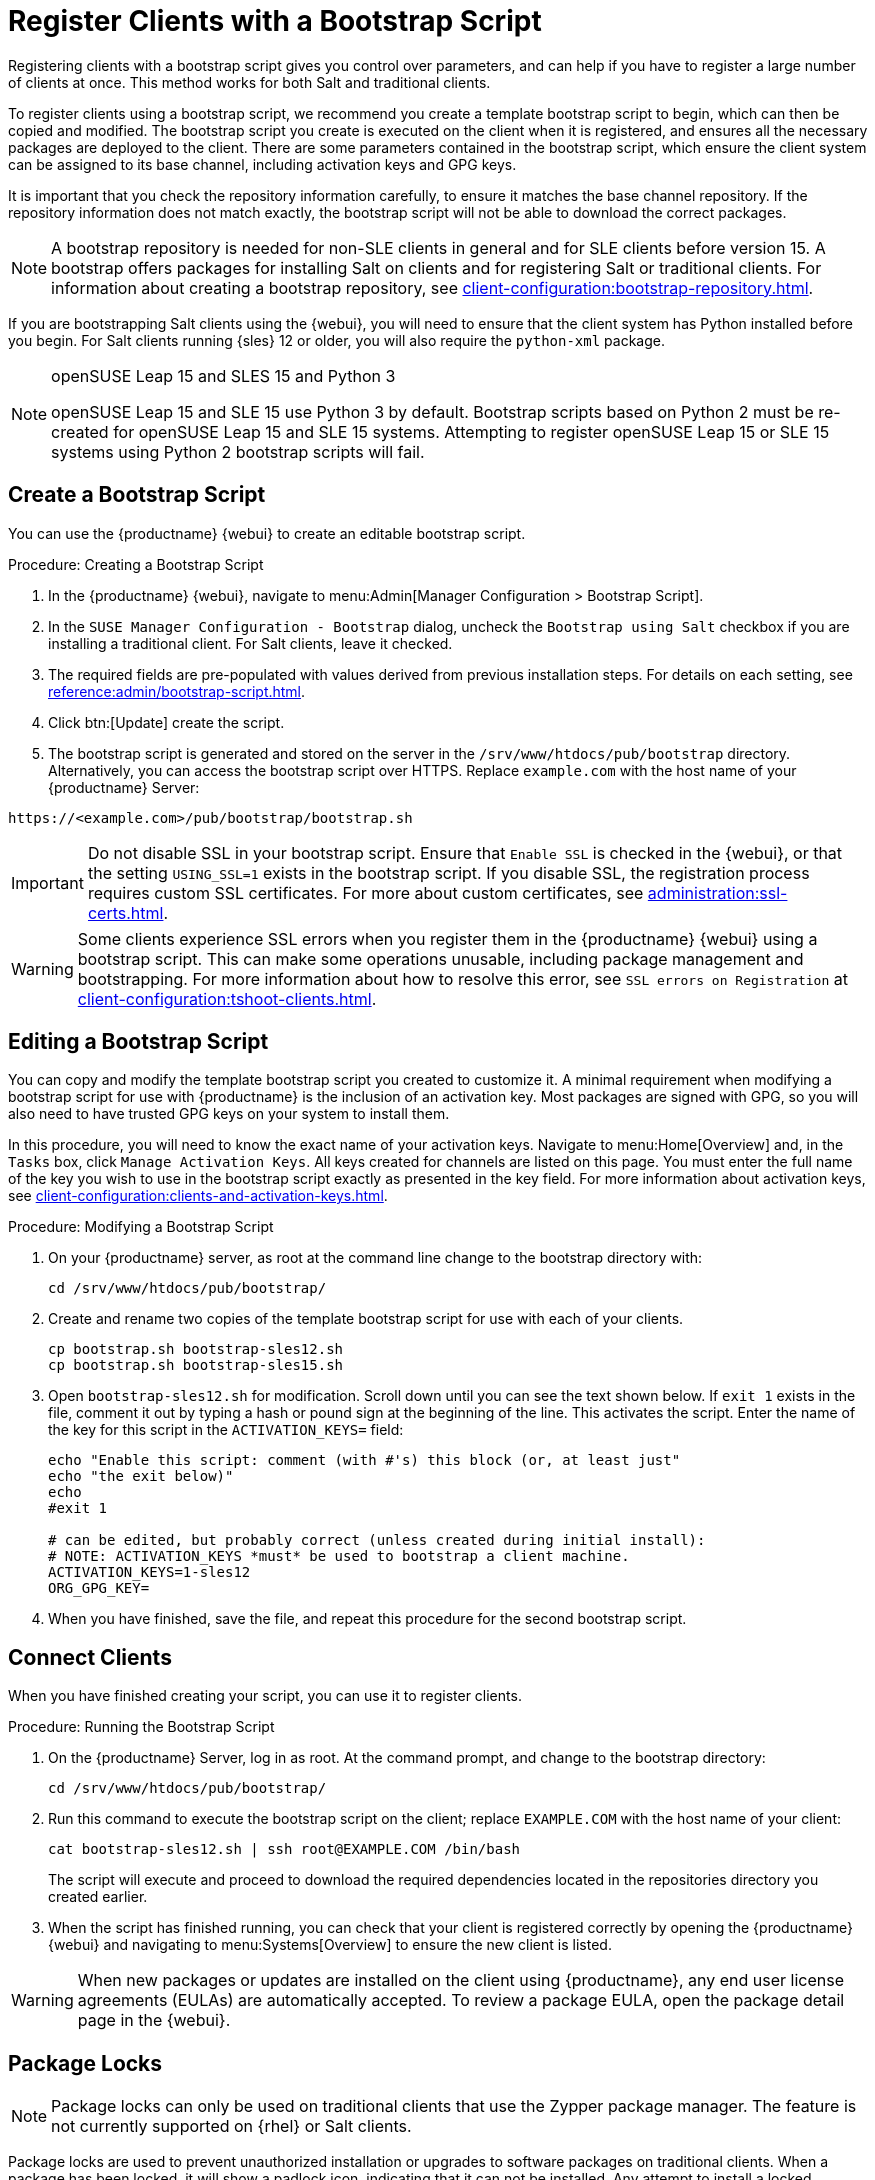 [[registering.clients.bootstrap]]
= Register Clients with a Bootstrap Script


Registering clients with a bootstrap script gives you control over parameters, and can help if you have to register a large number of clients at once.
This method works for both Salt and traditional clients.

To register clients using a bootstrap script, we recommend you create a template bootstrap script to begin, which can then be copied and modified.
The bootstrap script you create is executed on the client when it is registered, and ensures all the necessary packages are deployed to the client.
There are some parameters contained in the bootstrap script, which ensure the client system can be assigned to its base channel, including activation keys and GPG keys.

It is important that you check the repository information carefully, to ensure it matches the base channel repository.
If the repository information does not match exactly, the bootstrap script will not be able to download the correct packages.

[NOTE]
====
A bootstrap repository is needed for non-SLE clients in general and for SLE clients before version 15.
A bootstrap offers packages for installing Salt on clients and for registering Salt or traditional clients.
For information about creating a bootstrap repository, see xref:client-configuration:bootstrap-repository.adoc[].
====

If you are bootstrapping Salt clients using the {webui}, you will need to ensure that the client system has Python installed before you begin.
For Salt clients running {sles}{nbsp}12 or older, you will also require the [package]``python-xml`` package.

ifeval::[{uyuni-content} == true]
[IMPORTANT]
.GPG Keys and Uyuni Client Tools
====
The GPG key used by Uyuni Client Tools is not trusted by default.
When you create your bootstrap script, add a path to the file containing the public key fingerprint with the [systemitem]``ORG_GPG_KEY`` parameter.
====
endif::[]

[NOTE]
.openSUSE Leap 15 and SLES 15 and Python 3
====
openSUSE Leap 15 and SLE 15 use Python 3 by default.
Bootstrap scripts based on Python 2 must be re-created for openSUSE Leap 15 and SLE 15 systems.
Attempting to register openSUSE Leap 15 or SLE 15 systems using Python 2 bootstrap scripts will fail.
====



== Create a Bootstrap Script

You can use the {productname} {webui} to create an editable bootstrap script.

.Procedure: Creating a Bootstrap Script
. In the {productname} {webui}, navigate to menu:Admin[Manager Configuration > Bootstrap Script].
. In the [guimenu]``SUSE Manager Configuration - Bootstrap`` dialog, uncheck the [guimenu]``Bootstrap using Salt`` checkbox if you are installing a traditional client.
For Salt clients, leave it checked.
. The required fields are pre-populated with values derived from previous installation steps.
For details on each setting, see xref:reference:admin/bootstrap-script.adoc[].
. Click btn:[Update] create the script.
. The bootstrap script is generated and stored on the server in the [path]``/srv/www/htdocs/pub/bootstrap`` directory.
Alternatively, you can access the bootstrap script over HTTPS.
Replace ``example.com`` with the host name of your {productname} Server:
----
https://<example.com>/pub/bootstrap/bootstrap.sh
----


[IMPORTANT]
====
Do not disable SSL in your bootstrap script.
Ensure that [guimenu]``Enable SSL`` is checked in the {webui}, or that the setting `USING_SSL=1` exists in the bootstrap script.
If you disable SSL, the registration process requires custom SSL certificates.
For more about custom certificates, see xref:administration:ssl-certs.adoc[].
====


[WARNING]
====
Some clients experience SSL errors when you register them in the {productname} {webui} using a bootstrap script.
This can make some operations unusable, including package management and bootstrapping.
For more information about how to resolve this error, see ``SSL errors on Registration`` at xref:client-configuration:tshoot-clients.adoc[].
====



[[modify.bootstrap.script]]
== Editing a Bootstrap Script

You can copy and modify the template bootstrap script you created to customize it.
A minimal requirement when modifying a bootstrap script for use with {productname} is the inclusion of an activation key.
Most packages are signed with GPG, so you will also need to have trusted GPG keys on your system to install them.

In this procedure, you will need to know the exact name of your activation keys.
Navigate to menu:Home[Overview] and, in the [guimenu]``Tasks`` box, click [guimenu]``Manage Activation Keys``.
All keys created for channels are listed on this page.
You must enter the full name of the key you wish to use in the bootstrap script exactly as presented in the key field.
For more information about activation keys, see xref:client-configuration:clients-and-activation-keys.adoc[].



.Procedure: Modifying a Bootstrap Script
. On your {productname} server, as root at the command line change to the bootstrap directory with:
+
----
cd /srv/www/htdocs/pub/bootstrap/
----
. Create and rename two copies of the template bootstrap script for use with each of your clients.
+
----
cp bootstrap.sh bootstrap-sles12.sh
cp bootstrap.sh bootstrap-sles15.sh
----
. Open [path]``bootstrap-sles12.sh`` for modification.
Scroll down until you can see the text shown below.
If ``exit 1`` exists in the file, comment it out by typing a hash or pound sign at the beginning of the line.
This activates the script.
Enter the name of the key for this script in the ``ACTIVATION_KEYS=`` field:
+
----
echo "Enable this script: comment (with #'s) this block (or, at least just"
echo "the exit below)"
echo
#exit 1

# can be edited, but probably correct (unless created during initial install):
# NOTE: ACTIVATION_KEYS *must* be used to bootstrap a client machine.
ACTIVATION_KEYS=1-sles12
ORG_GPG_KEY=
----

. When you have finished, save the file, and repeat this procedure for the second bootstrap script.



== Connect Clients

When you have finished creating your script, you can use it to register clients.


.Procedure: Running the Bootstrap Script
. On the {productname} Server, log in as root.
At the command prompt, and change to the bootstrap directory:
+
----
cd /srv/www/htdocs/pub/bootstrap/
----
. Run this command to execute the bootstrap script on the client; replace [systemitem]`` EXAMPLE.COM`` with the host name of your client:
+
----
cat bootstrap-sles12.sh | ssh root@EXAMPLE.COM /bin/bash
----
The script will execute and proceed to download the required dependencies located in the repositories directory you created earlier.
. When the script has finished running, you can check that your client is registered correctly by opening the {productname} {webui} and navigating to menu:Systems[Overview] to ensure the new client is listed.

[WARNING]
====
When new packages or updates are installed on the client using {productname}, any end user license agreements (EULAs) are automatically accepted.
To review a package EULA, open the package detail page in the {webui}.
====



// Why do we talk about Package Locks here? ke, 2019-12-18
// see https://github.com/uyuni-project/uyuni-docs/issues/41
== Package Locks

[NOTE]
====
Package locks can only be used on traditional clients that use the Zypper package manager.
The feature is not currently supported on {rhel} or Salt clients.
====

Package locks are used to prevent unauthorized installation or upgrades to software packages on traditional clients.
When a package has been locked, it will show a padlock icon, indicating that it can not be installed.
Any attempt to install a locked package will be reported as an error in the event log.

Locked packages can not be installed, upgraded, or removed, either through the {productname} {webui}, or directly on the client machine using a package manager.
Locked packages will also indirectly lock any dependent packages.


.Procedure: Using Package Locks
. On the client machine, install the [package]``zypp-plugin-spacewalk`` package as [systemitem]``root``:
+
----
zypper in zypp-plugin-spacewalk
----

. Navigate to the menu:Software[Packages > Lock] tab on the managed system to see a list of all available packages.
. Select the packages to lock, and click btn:[Request Lock].
You can also choose to enter a date and time for the lock to activate.
Leave the date and time blank if you want the lock to activate as soon as possible.
Note that the lock might not activate immediately.
. To remove a package lock, select the packages to unlock and click btn:[Request Unlock].
Leave the date and time blank if you want the lock to deactivate as soon as possible.
Note that the lock might not deactivate immediately.
